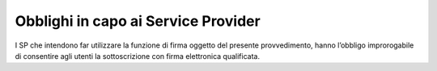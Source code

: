 .. _`§8.2`:

Obblighi in capo ai Service Provider
====================================

I SP che intendono far utilizzare la funzione di firma oggetto
del presente provvedimento, hanno l’obbligo improrogabile di
consentire agli utenti la sottoscrizione con firma elettronica
qualificata.

.. forum_italia::
   :topic_id: 6
   :scope: document
